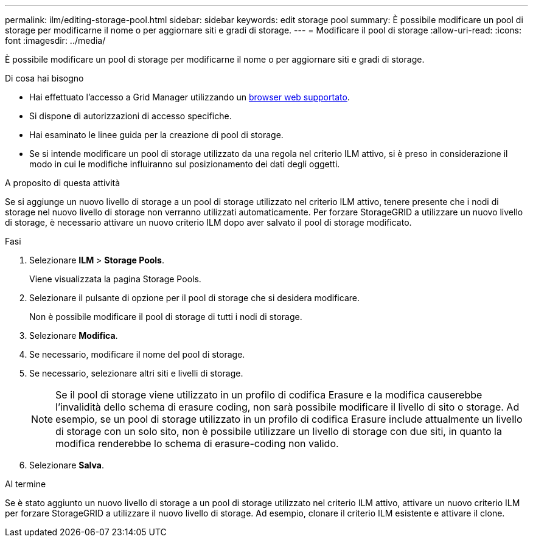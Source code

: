 ---
permalink: ilm/editing-storage-pool.html 
sidebar: sidebar 
keywords: edit storage pool 
summary: È possibile modificare un pool di storage per modificarne il nome o per aggiornare siti e gradi di storage. 
---
= Modificare il pool di storage
:allow-uri-read: 
:icons: font
:imagesdir: ../media/


[role="lead"]
È possibile modificare un pool di storage per modificarne il nome o per aggiornare siti e gradi di storage.

.Di cosa hai bisogno
* Hai effettuato l'accesso a Grid Manager utilizzando un xref:../admin/web-browser-requirements.adoc[browser web supportato].
* Si dispone di autorizzazioni di accesso specifiche.
* Hai esaminato le linee guida per la creazione di pool di storage.
* Se si intende modificare un pool di storage utilizzato da una regola nel criterio ILM attivo, si è preso in considerazione il modo in cui le modifiche influiranno sul posizionamento dei dati degli oggetti.


.A proposito di questa attività
Se si aggiunge un nuovo livello di storage a un pool di storage utilizzato nel criterio ILM attivo, tenere presente che i nodi di storage nel nuovo livello di storage non verranno utilizzati automaticamente. Per forzare StorageGRID a utilizzare un nuovo livello di storage, è necessario attivare un nuovo criterio ILM dopo aver salvato il pool di storage modificato.

.Fasi
. Selezionare *ILM* > *Storage Pools*.
+
Viene visualizzata la pagina Storage Pools.

. Selezionare il pulsante di opzione per il pool di storage che si desidera modificare.
+
Non è possibile modificare il pool di storage di tutti i nodi di storage.

. Selezionare *Modifica*.
. Se necessario, modificare il nome del pool di storage.
. Se necessario, selezionare altri siti e livelli di storage.
+

NOTE: Se il pool di storage viene utilizzato in un profilo di codifica Erasure e la modifica causerebbe l'invalidità dello schema di erasure coding, non sarà possibile modificare il livello di sito o storage. Ad esempio, se un pool di storage utilizzato in un profilo di codifica Erasure include attualmente un livello di storage con un solo sito, non è possibile utilizzare un livello di storage con due siti, in quanto la modifica renderebbe lo schema di erasure-coding non valido.

. Selezionare *Salva*.


.Al termine
Se è stato aggiunto un nuovo livello di storage a un pool di storage utilizzato nel criterio ILM attivo, attivare un nuovo criterio ILM per forzare StorageGRID a utilizzare il nuovo livello di storage. Ad esempio, clonare il criterio ILM esistente e attivare il clone.
